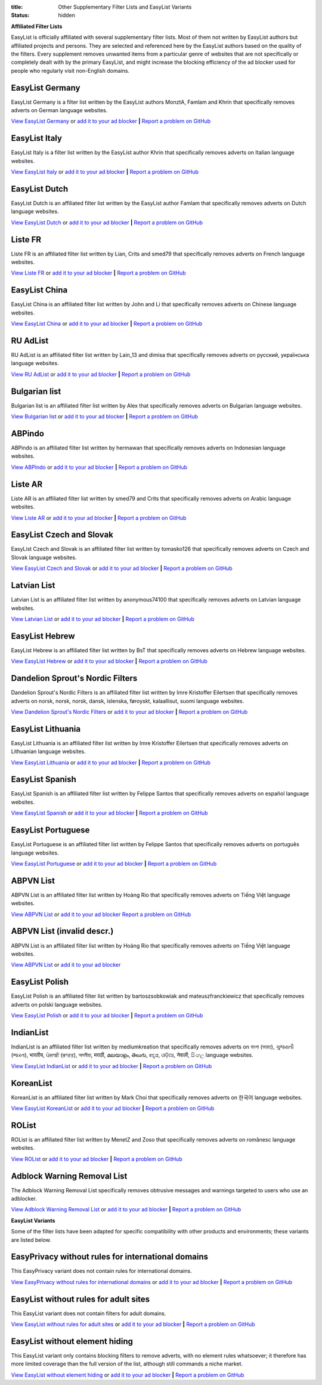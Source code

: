:title: Other Supplementary Filter Lists and EasyList Variants
:status: hidden

**Affiliated Filter Lists**

EasyList is officially affiliated with several supplementary filter lists. Most of them not written by EasyList authors but affiliated projects and persons. They are selected and referenced here by the EasyList authors based on the quality of the filters. Every supplement removes unwanted items from a particular genre of websites that are not specifically or completely dealt with by the primary EasyList, and might increase the blocking efficiency of the ad blocker used for people who regularly visit non-English domains.

----------------
EasyList Germany
----------------
EasyList Germany is a filter list written by the EasyList authors MonztA, Famlam and Khrin that specifically removes adverts on German language websites.

`View EasyList Germany <https://easylist.to/easylistgermany/easylistgermany.txt>`_ or `add it to your ad blocker <https://subscribe.adblockplus.org?location=https://easylist.to/easylistgermany/easylistgermany.txt&title=EasyList%20Germany&requiresLocation=https://easylist.to/easylist/easylist.txt&requiresTitle=EasyList>`__	**|** `Report a problem on GitHub <https://github.com/easylist/easylistgermany/issues>`__

--------------
EasyList Italy
--------------
EasyList Italy is a filter list written by the EasyList author Khrin that specifically removes adverts on Italian language websites.

`View EasyList Italy <https://easylist-downloads.adblockplus.org/easylistitaly.txt>`_ or `add it to your ad blocker <https://subscribe.adblockplus.org?location=https%3A%2F%2Feasylist-downloads.adblockplus.org%2Feasylistitaly.txt&title=EasyList%20Italy&requiresLocation=https://easylist-downloads.adblockplus.org/easylist.txt&requiresTitle=EasyList>`__	**|** `Report a problem on GitHub <https://github.com/easylist/easylistitaly/issues>`__

--------------
EasyList Dutch
--------------
EasyList Dutch is an affiliated filter list written by the EasyList author Famlam that specifically removes adverts on Dutch language websites.

`View EasyList Dutch <https://easylist-downloads.adblockplus.org/easylistdutch.txt>`_ or `add it to your ad blocker <https://subscribe.adblockplus.org?location=https://easylist-downloads.adblockplus.org/easylistdutch.txt&title=EasyList%20Dutch&requiresLocation=https://easylist-downloads.adblockplus.org/easylist.txt&requiresTitle=EasyList>`__	**|** `Report a problem on GitHub <https://github.com/easylist/easylistdutch/issues>`__

--------
Liste FR
--------
Liste FR is an affiliated filter list written by Lian, Crits and smed79 that specifically removes adverts on French language websites.

`View Liste FR <https://easylist-downloads.adblockplus.org/liste_fr.txt>`_ or `add it to your ad blocker <https://subscribe.adblockplus.org?location=https://easylist-downloads.adblockplus.org/liste_fr.txt&title=Liste%20FR&requiresLocation=https://easylist-downloads.adblockplus.org/easylist.txt&requiresTitle=EasyList>`__	**|** `Report a problem on GitHub <https://github.com/easylist/listefr/issues>`__

--------------
EasyList China
--------------
EasyList China is an affiliated filter list written by John and Li that specifically removes adverts on Chinese language websites.

`View EasyList China <https://easylist-downloads.adblockplus.org/easylistchina.txt>`_ or `add it to your ad blocker <https://subscribe.adblockplus.org?location=https://easylist-downloads.adblockplus.org/easylistchina.txt&title=EasyList%20China&requiresLocation=https://easylist-downloads.adblockplus.org/easylist.txt&requiresTitle=EasyList>`__	**|** `Report a problem on GitHub <https://github.com/easylist/easylistchina/issues>`__

------------------
RU AdList
------------------
RU AdList is an affiliated filter list written by Lain_13 and dimisa that specifically removes adverts on русский, українська language websites.

`View RU AdList <https://easylist-downloads.adblockplus.org/advblock.txt>`_ or `add it to your ad blocker <https://subscribe.adblockplus.org?location=https://easylist-downloads.adblockplus.org/advblock.txt&title=RU%20AdList&requiresLocation=https://easylist-downloads.adblockplus.org/easylist.txt&requiresTitle=EasyList>`__	**|** `Report a problem on GitHub <https://github.com/easylist/ruadlist/issues>`__

--------------
Bulgarian list
--------------
Bulgarian list is an affiliated filter list written by Alex that specifically removes adverts on Bulgarian language websites.

`View Bulgarian list <http://stanev.org/abp/adblock_bg.txt>`_ or `add it to your ad blocker <https://subscribe.adblockplus.org?location=http%3A%2F%2Fstanev.org%2Fabp%2Fadblock_bg.txt&title=Bulgarian%20list&requiresLocation=https://easylist-downloads.adblockplus.org/easylist.txt&requiresTitle=EasyList>`__	**|** `Report a problem on GitHub <https://github.com/RealEnder/adblockbg/issues>`__

-------
ABPindo
-------
ABPindo is an affiliated filter list written by hermawan that specifically removes adverts on Indonesian language websites.

`View ABPindo <https://raw.githubusercontent.com/heradhis/indonesianadblockrules/master/subscriptions/abpindo.txt>`_ or `add it to your ad blocker <https://subscribe.adblockplus.org?location=https://raw.githubusercontent.com/heradhis/indonesianadblockrules/master/subscriptions/abpindo.txt&title=ABPindo&requiresLocation=https://easylist-downloads.adblockplus.org/easylist.txt&requiresTitle=EasyList>`__	**|** `Report a problem on GitHub <https://github.com/ABPindo/indonesianadblockrules/issues>`__

--------
Liste AR
--------
Liste AR is an affiliated filter list written by smed79 and Crits that specifically removes adverts on Arabic language websites.

`View Liste AR <https://easylist-downloads.adblockplus.org/Liste_AR.txt>`_ or `add it to your ad blocker <https://subscribe.adblockplus.org?location=https://easylist-downloads.adblockplus.org/Liste_AR.txt&title=Liste%20AR&requiresLocation=https://easylist-downloads.adblockplus.org/easylist.txt&requiresTitle=EasyList>`__	**|** `Report a problem on GitHub <https://github.com/easylist/listear/issues>`__

-------------------------
EasyList Czech and Slovak
-------------------------
EasyList Czech and Slovak is an affiliated filter list written by tomasko126 that specifically removes adverts on Czech and Slovak language websites.

`View EasyList Czech and Slovak <https://raw.githubusercontent.com/tomasko126/easylistczechandslovak/master/filters.txt>`_ or `add it to your ad blocker <https://subscribe.adblockplus.org?location=https://raw.githubusercontent.com/tomasko126/easylistczechandslovak/master/filters.txt&title=EasyList%20Czech%20and%20Slovak&requiresLocation=https://easylist-downloads.adblockplus.org/easylist.txt&requiresTitle=EasyList>`__	**|** `Report a problem on GitHub <https://github.com/tomasko126/easylistczechandslovak/issues>`__

------------
Latvian List
------------
Latvian List is an affiliated filter list written by anonymous74100 that specifically removes adverts on Latvian language websites.

`View Latvian List <https://raw.githubusercontent.com/Latvian-List/adblock-latvian/master/lists/latvian-list.txt>`_ or `add it to your ad blocker <https://subscribe.adblockplus.org?location=https://raw.githubusercontent.com/Latvian-List/adblock-latvian/master/lists/latvian-list.txt&title=Latvian%20List&requiresLocation=https://easylist-downloads.adblockplus.org/easylist.txt&requiresTitle=EasyList>`__	**|** `Report a problem on GitHub <https://github.com/Latvian-List/adblock-latvian/issues>`__

---------------
EasyList Hebrew
---------------
EasyList Hebrew is an affiliated filter list written by BsT that specifically removes adverts on Hebrew language websites.

`View EasyList Hebrew <https://raw.githubusercontent.com/easylist/EasyListHebrew/master/EasyListHebrew.txt>`_ or `add it to your ad blocker <https://subscribe.adblockplus.org?location=https://raw.githubusercontent.com/easylist/EasyListHebrew/master/EasyListHebrew.txt&title=EasyList%20Hebrew&requiresLocation=https://easylist-downloads.adblockplus.org/easylist.txt&requiresTitle=EasyList>`__	**|** `Report a problem on GitHub <https://github.com/easylist/EasyListHebrew/issues>`__

---------------------------------
Dandelion Sprout's Nordic Filters
---------------------------------
Dandelion Sprout's Nordic Filters is an affiliated filter list written by Imre Kristoffer Eilertsen that specifically removes adverts on norsk, norsk, norsk, dansk, íslenska, føroyskt, kalaallisut, suomi language websites.

`View Dandelion Sprout's Nordic Filters <https://raw.githubusercontent.com/DandelionSprout/adfilt/master/NorwegianExperimentalList%20alternate%20versions/NordicFiltersABP-Inclusion.txt>`_ or `add it to your ad blocker <https://subscribe.adblockplus.org?location=https://raw.githubusercontent.com/DandelionSprout/adfilt/master/NorwegianExperimentalList%20alternate%20versions/NordicFiltersABP-Inclusion.txt&title=Dandelion%20Sprout%20Nordic%20Filters&requiresLocation=https://easylist-downloads.adblockplus.org/easylist.txt&requiresTitle=EasyList>`__	**|** `Report a problem on GitHub <https://github.com/DandelionSprout/adfilt/issues>`__

------------------
EasyList Lithuania
------------------
EasyList Lithuania is an affiliated filter list written by Imre Kristoffer Eilertsen that specifically removes adverts on Lithuanian language websites.

`View EasyList Lithuania <https://raw.githubusercontent.com/EasyList-Lithuania/easylist_lithuania/master/easylistlithuania.txt>`_ or `add it to your ad blocker <https://subscribe.adblockplus.org?location=https://raw.githubusercontent.com/EasyList-Lithuania/easylist_lithuania/master/easylistlithuania.txt&title=EasyList%20Lithuania&requiresLocation=https://easylist-downloads.adblockplus.org/easylist.txt&requiresTitle=EasyList>`__	**|** `Report a problem on GitHub <https://github.com/EasyList-Lithuania/easylist_lithuania/issues>`__

----------------
EasyList Spanish
----------------
EasyList Spanish is an affiliated filter list written by Felippe Santos that specifically removes adverts on español language websites.

`View EasyList Spanish <https://easylist-downloads.adblockplus.org/easylistspanish.txt>`_ or `add it to your ad blocker <https://subscribe.adblockplus.org?location=https://easylist-downloads.adblockplus.org/easylistspanish.txt&title=EasyList%20Spanish&requiresLocation=https://easylist-downloads.adblockplus.org/easylist.txt&requiresTitle=EasyList>`__	**|** `Report a problem on GitHub <https://github.com/easylist/easylistspanish/issues>`__

-------------------
EasyList Portuguese
-------------------
EasyList Portuguese is an affiliated filter list written by Felippe Santos that specifically removes adverts on português language websites.

`View EasyList Portuguese <https://easylist-downloads.adblockplus.org/easylistportuguese.txt>`_ or `add it to your ad blocker <https://subscribe.adblockplus.org?location=https://easylist-downloads.adblockplus.org/easylistportuguese.txt&title=EasyList%20Portuguese&requiresLocation=https://easylist-downloads.adblockplus.org/easylist.txt&requiresTitle=EasyList>`__	**|** `Report a problem on GitHub <https://github.com/easylist/easylistportuguese/issues>`__

----------
ABPVN List
----------
ABPVN List is an affiliated filter list written by Hoàng Rio that specifically removes adverts on Tiếng Việt language websites.

`View ABPVN List <https://abpvn.com/filter/abpvn-IPl6HE.txt>`_ or `add it to your ad blocker <https://subscribe.adblockplus.org?location=https://abpvn.com/filter/abpvn-IPl6HE.txt&title=ABPVN%20List&requiresLocation=https://easylist-downloads.adblockplus.org/easylist.txt&requiresTitle=EasyList>`__ `Report a problem on GitHub <https://github.com/abpvn/abpvn/issues>`__

----------
ABPVN List (invalid descr.)
----------
ABPVN List is an affiliated filter list written by Hoàng Rio that specifically removes adverts on Tiếng Việt language websites.

`View ABPVN List <https://raw.githubusercontent.com/ABPindo/indonesianadblockrules/master/subscriptions/abpindo.txt>`_ or `add it to your ad blocker <https://subscribe.adblockplus.org?location=https://raw.githubusercontent.com/ABPindo/indonesianadblockrules/master/subscriptions/abpindo.txt&title=ABPVN%20List&requiresLocation=https://easylist-downloads.adblockplus.org/easylist.txt&requiresTitle=EasyList>`__

---------------
EasyList Polish
---------------
EasyList Polish is an affiliated filter list written by bartoszsobkowiak and mateuszfranckiewicz that specifically removes adverts on polski language websites.

`View EasyList Polish <https://easylist-downloads.adblockplus.org/easylistpolish.txt>`_ or `add it to your ad blocker <https://subscribe.adblockplus.org?location=https://easylist-downloads.adblockplus.org/easylistpolish.txt&title=EasyList%20Polish&requiresLocation=https://easylist-downloads.adblockplus.org/easylist.txt&requiresTitle=EasyList>`__	**|** `Report a problem on GitHub <https://github.com/easylistpolish/easylistpolish/issues>`__

----------
IndianList
----------
IndianList is an affiliated filter list written by mediumkreation that specifically removes adverts on বাংলা (ভারত), ગુજરાતી (ભારત), भारतीय, ਪੰਜਾਬੀ (ਭਾਰਤ), অসমীয়া, मराठी, മലയാളം, తెలుగు, ಕನ್ನಡ, ଓଡ଼ିଆ, नेपाली, සිංහල language websites.

`View EasyList IndianList <https://easylist-downloads.adblockplus.org/indianlist.txt>`_ or `add it to your ad blocker <https://subscribe.adblockplus.org?location=https://easylist-downloads.adblockplus.org/indianlist.txt&title=IndianList&requiresLocation=https://easylist-downloads.adblockplus.org/easylist.txt&requiresTitle=EasyList>`__	**|** `Report a problem on GitHub <https://github.com/mediumkreation/IndianList/issues>`__

----------
KoreanList
----------
KoreanList is an affiliated filter list written by Mark Choi that specifically removes adverts on 한국어 language websites.

`View EasyList KoreanList <https://easylist-downloads.adblockplus.org/koreanlist.txt>`_ or `add it to your ad blocker <https://subscribe.adblockplus.org?location=https://easylist-downloads.adblockplus.org/koreanlist.txt&title=KoreanList&requiresLocation=https://easylist-downloads.adblockplus.org/easylist.txt&requiresTitle=EasyList>`__	**|** `Report a problem on GitHub <https://github.com/easylist/KoreanList/issues>`__

------
ROList
------
ROList is an affiliated filter list written by MenetZ and Zoso that specifically removes adverts on românesc language websites.

`View ROList <https://www.zoso.ro/pages/rolist.txt>`_ or `add it to your ad blocker <https://subscribe.adblockplus.org?location=https://www.zoso.ro/pages/rolist.txt&title=ROList&requiresLocation=https://easylist-downloads.adblockplus.org/easylist.txt&requiresTitle=EasyList>`__	**|** `Report a problem on GitHub <https://zoso.ro/rolist/>`__

----------------------------
Adblock Warning Removal List
----------------------------
The Adblock Warning Removal List specifically removes obtrusive messages and warnings targeted to users who use an adblocker.

`View Adblock Warning Removal List <https://easylist-downloads.adblockplus.org/antiadblockfilters.txt>`_ or `add it to your ad blocker <https://subscribe.adblockplus.org?location=https://easylist-downloads.adblockplus.org/antiadblockfilters.txt&title=Adblock%20Warning%20Removal%20List>`__	**|** `Report a problem on GitHub <https://github.com/easylist/antiadblockfilters/issues>`__


**EasyList Variants**

Some of the filter lists have been adapted for specific compatibility with other products and environments; these variants are listed below.

---------------------------------------------------
EasyPrivacy without rules for international domains
---------------------------------------------------
This EasyPrivacy variant does not contain rules for international domains.

`View EasyPrivacy without rules for international domains <https://easylist-downloads.adblockplus.org/easyprivacy_nointernational.txt>`_ or `add it to your ad blocker <https://subscribe.adblockplus.org?location=https://easylist-downloads.adblockplus.org/easyprivacy_nointernational.txt&title=EasyPrivacy%20without%20rules%20for%20international%20domains&requiresLocation=https://easylist-downloads.adblockplus.org/easylist.txt&requiresTitle=EasyList>`__	**|** `Report a problem on GitHub <https://github.com/easylist/easylist/issues>`__

--------------------------------------
EasyList without rules for adult sites
--------------------------------------
This EasyList variant does not contain filters for adult domains.

`View EasyList without rules for adult sites <https://easylist-downloads.adblockplus.org/easylist_noadult.txt>`_ or `add it to your ad blocker <https://subscribe.adblockplus.org?location=https://easylist-downloads.adblockplus.org/easylist_noadult.txt&title=EasyList%20without%20rules%20for%20adult%20sites>`__	**|** `Report a problem on GitHub <https://github.com/easylist/easylist/issues>`__

-------------------------------
EasyList without element hiding
-------------------------------
This EasyList variant only contains blocking filters to remove adverts, with no element rules whatsoever; it therefore has more limited coverage than the full version of the list, although still commands a niche market.

`View EasyList without element hiding <https://easylist-downloads.adblockplus.org/easylist_noelemhide.txt>`_ or `add it to your ad blocker <https://subscribe.adblockplus.org?location=https://easylist-downloads.adblockplus.org/easylist_noelemhide.txt&title=EasyList%20without%20element%20hiding>`__	**|** `Report a problem on GitHub <https://github.com/easylist/easylist/issues>`__
